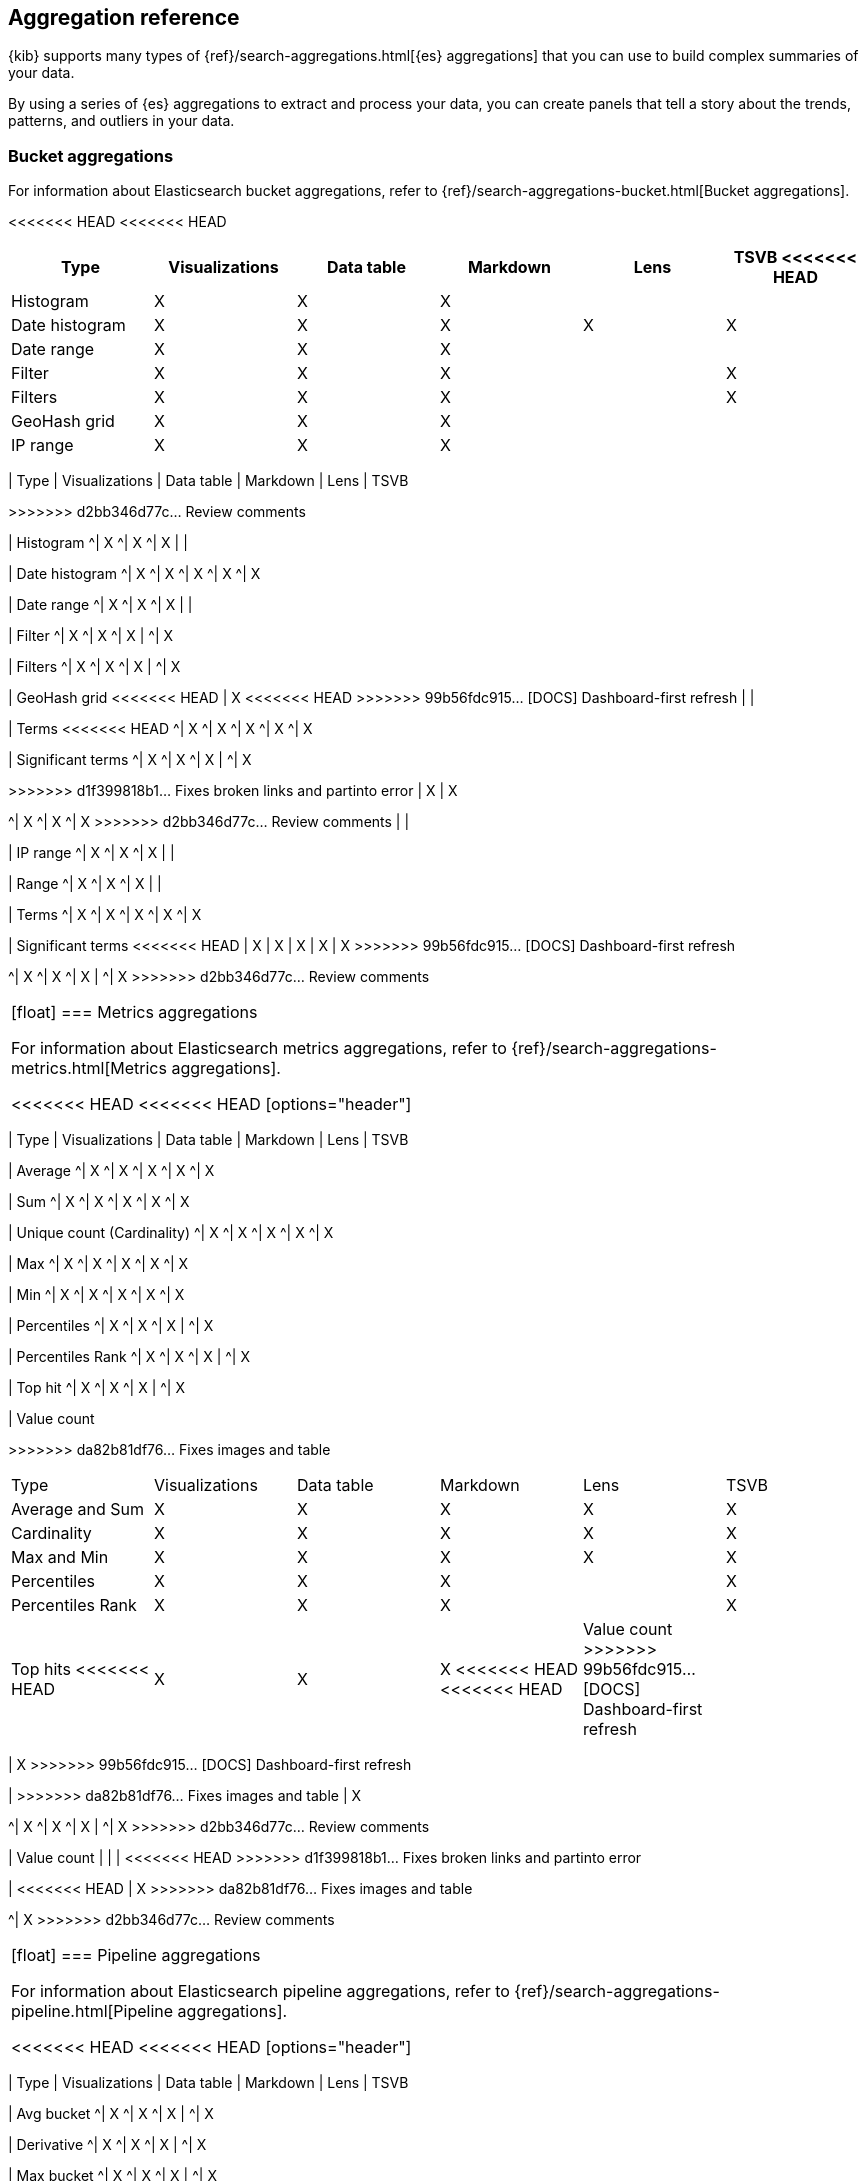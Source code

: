 [[aggregation-reference]]
== Aggregation reference

{kib} supports many types of {ref}/search-aggregations.html[{es} aggregations] that you can use to build complex summaries of your data. 

By using a series of {es} aggregations to extract and process your data, you can create panels that tell a 
story about the trends, patterns, and outliers in your data.

[float]
[[bucket-aggregations]]
=== Bucket aggregations

For information about Elasticsearch bucket aggregations, refer to {ref}/search-aggregations-bucket.html[Bucket aggregations].

<<<<<<< HEAD
<<<<<<< HEAD
[options="header"]
|===

| Type | Visualizations | Data table | Markdown | Lens | TSVB 
<<<<<<< HEAD

| Histogram
^| X
^| X
^| X
| 
| 

| Date histogram
^| X
^| X
^| X
^| X
^| X

| Date range
^| X
^| X
^| X
| 
| 

| Filter
^| X
^| X
^| X
| 
^| X

| Filters
^| X
^| X
^| X
| 
^| X

| GeoHash grid
^| X
^| X
^| X
| 
| 

| IP range
^| X
^| X
^| X
| 
| 

| Range
^| X
^| X
^| X
=======
=======
[options="header"]
>>>>>>> da82b81df76... Fixes images and table
|===

| Type | Visualizations | Data table | Markdown | Lens | TSVB
=======
>>>>>>> d2bb346d77c... Review comments

| Histogram
^| X
^| X
^| X
| 
| 

| Date histogram
^| X
^| X
^| X
^| X
^| X

| Date range
^| X
^| X
^| X
| 
| 

| Filter
^| X
^| X
^| X
| 
^| X

| Filters
^| X
^| X
^| X
| 
^| X

| GeoHash grid
<<<<<<< HEAD
| X
<<<<<<< HEAD
>>>>>>> 99b56fdc915... [DOCS] Dashboard-first refresh
| 
| 

| Terms
<<<<<<< HEAD
^| X
^| X
^| X
^| X
^| X

| Significant terms
^| X
^| X
^| X
|
^| X
=======
=======
>>>>>>> d1f399818b1... Fixes broken links and partinto error
| X
| X
=======
^| X
^| X
^| X
>>>>>>> d2bb346d77c... Review comments
| 
| 

| IP range
^| X
^| X
^| X
| 
| 

| Range
^| X
^| X
^| X
| 
| 

| Terms
^| X
^| X
^| X
^| X
^| X

| Significant terms
<<<<<<< HEAD
| X
| X
| X
| X
| X
>>>>>>> 99b56fdc915... [DOCS] Dashboard-first refresh
=======
^| X
^| X
^| X
|
^| X
>>>>>>> d2bb346d77c... Review comments

|===

[float]
[[metrics-aggregations]]
=== Metrics aggregations

For information about Elasticsearch metrics aggregations, refer to {ref}/search-aggregations-metrics.html[Metrics aggregations].

<<<<<<< HEAD
<<<<<<< HEAD
[options="header"]
|===

| Type | Visualizations | Data table | Markdown | Lens | TSVB

| Average
^| X
^| X
^| X
^| X
^| X

| Sum 
^| X
^| X
^| X
^| X
^| X

| Unique count (Cardinality)
^| X
^| X
^| X
^| X
^| X

| Max
^| X
^| X
^| X
^| X
^| X

| Min
^| X
^| X
^| X
^| X
^| X

| Percentiles
^| X
^| X
^| X
| 
^| X

| Percentiles Rank
^| X
^| X
^| X
| 
^| X

| Top hit 
^| X
^| X
^| X
| 
^| X

| Value count 
=======
=======
[options="header"]
>>>>>>> da82b81df76... Fixes images and table
|===

| Type | Visualizations | Data table | Markdown | Lens | TSVB

| Average and Sum 
^| X
^| X
^| X
^| X
^| X

| Cardinality
^| X
^| X
^| X
^| X
^| X

| Max and Min
^| X
^| X
^| X
^| X
^| X

| Percentiles
^| X
^| X
^| X
| 
^| X

| Percentiles Rank
^| X
^| X
^| X
| 
^| X

| Top hits 
<<<<<<< HEAD
| X
| X
| X
<<<<<<< HEAD
<<<<<<< HEAD

| Value count
>>>>>>> 99b56fdc915... [DOCS] Dashboard-first refresh
| 
| 
| 
| 
<<<<<<< HEAD
^| X
=======
| X
>>>>>>> 99b56fdc915... [DOCS] Dashboard-first refresh
=======
=======
| 
>>>>>>> da82b81df76... Fixes images and table
| X
=======
^| X
^| X
^| X
| 
^| X
>>>>>>> d2bb346d77c... Review comments

| Value count 
| 
| 
| 
<<<<<<< HEAD
>>>>>>> d1f399818b1... Fixes broken links and partinto error
=======
| 
<<<<<<< HEAD
| X
>>>>>>> da82b81df76... Fixes images and table
=======
^| X
>>>>>>> d2bb346d77c... Review comments

|===

[float]
[[pipeline-aggregations]]
=== Pipeline aggregations

For information about Elasticsearch pipeline aggregations, refer to {ref}/search-aggregations-pipeline.html[Pipeline aggregations].

<<<<<<< HEAD
<<<<<<< HEAD
[options="header"]
|===

| Type | Visualizations | Data table | Markdown | Lens | TSVB

| Avg bucket  
^| X
^| X
^| X
| 
^| X

| Derivative  
^| X
^| X
^| X
| 
^| X

| Max bucket   
^| X
^| X
^| X
| 
^| X

| Min bucket   
^| X
^| X
^| X
| 
^| X

| Sum bucket  
^| X
^| X
^| X
^| 
^| X
 
| Moving average  
^| X
^| X
^| X
^| 
^| X

| Cumulative sum 
^| X
^| X
^| X
^| 
^| X
=======
=======
[options="header"]
>>>>>>> da82b81df76... Fixes images and table
|===

| Type | Visualizations | Data table | Markdown | Lens | TSVB

| Avg bucket  
^| X
^| X
^| X
| 
^| X

| Derivative  
^| X
^| X
^| X
| 
^| X

| Max and min bucket   
^| X
^| X
^| X
| 
^| X

| Sum bucket  
^| X
^| X
^| X
^| 
^| X
 
| Moving average  
^| X
^| X
^| X
^| 
^| X

| Cumulative sum 
<<<<<<< HEAD
| X
| X
| X
| X
| X
>>>>>>> 99b56fdc915... [DOCS] Dashboard-first refresh
=======
^| X
^| X
^| X
^| X
^| X
>>>>>>> d2bb346d77c... Review comments

| Bucket script 
| 
| 
| 
| 
<<<<<<< HEAD
<<<<<<< HEAD
^| X

| Serial differencing 
^| X
^| X
^| X
| 
^| X

|===
=======
| X
=======
^| X
>>>>>>> d2bb346d77c... Review comments

| Serial differencing 
^| X
^| X
^| X
| 
^| X

|===
<<<<<<< HEAD

>>>>>>> 99b56fdc915... [DOCS] Dashboard-first refresh
=======
>>>>>>> b6fe3aeb7bf... Update docs/user/dashboard/aggregation-reference.asciidoc

